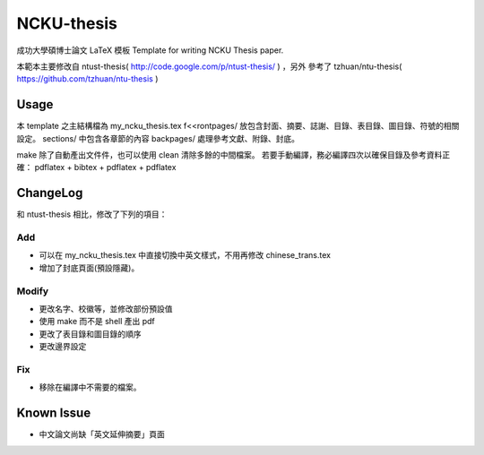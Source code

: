 ###########
NCKU-thesis
###########

成功大學碩博士論文 LaTeX 模板
Template for writing NCKU Thesis paper.

本範本主要修改自 ntust-thesis( http://code.google.com/p/ntust-thesis/ ) ，另外
參考了 tzhuan/ntu-thesis( https://github.com/tzhuan/ntu-thesis )

Usage
=====

本 template 之主結構檔為 my_ncku_thesis.tex
f<<rontpages/ 放包含封面、摘要、誌謝、目錄、表目錄、圖目錄、符號的相關設定。
sections/ 中包含各章節的內容
backpages/ 處理參考文獻、附錄、封底。

make 除了自動產出文件件，也可以使用 clean 清除多餘的中間檔案。
若要手動編譯，務必編譯四次以確保目錄及參考資料正確：
pdflatex + bibtex + pdflatex + pdflatex

ChangeLog
=========

和 ntust-thesis 相比，修改了下列的項目：

Add
---

* 可以在 my_ncku_thesis.tex 中直接切換中英文樣式，不用再修改 chinese_trans.tex
* 增加了封底頁面(預設隱藏)。

Modify
------

* 更改名字、校徽等，並修改部份預設值
* 使用 make 而不是 shell 產出 pdf
* 更改了表目錄和圖目錄的順序
* 更改邊界設定

Fix
---

* 移除在編譯中不需要的檔案。

Known Issue
===========

* 中文論文尚缺「英文延伸摘要」頁面
